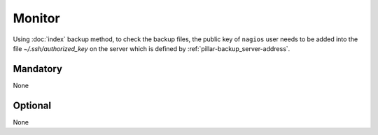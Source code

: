 Monitor
=======

Using :doc:`index` backup method, to check the backup
files, the public key of ``nagios`` user needs to be added into the file
`~/.ssh/authorized_key` on the server which is defined by
:ref:`pillar-backup_server-address`.

Mandatory
---------

None

Optional
--------

None
